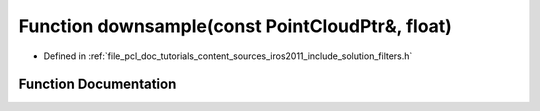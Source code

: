 .. _exhale_function_iros2011_2include_2solution_2filters_8h_1a5fe132f9f5ec95759c35afc83f504c90:

Function downsample(const PointCloudPtr&, float)
================================================

- Defined in :ref:`file_pcl_doc_tutorials_content_sources_iros2011_include_solution_filters.h`


Function Documentation
----------------------


.. doxygenfunction:: downsample(const PointCloudPtr&, float)
